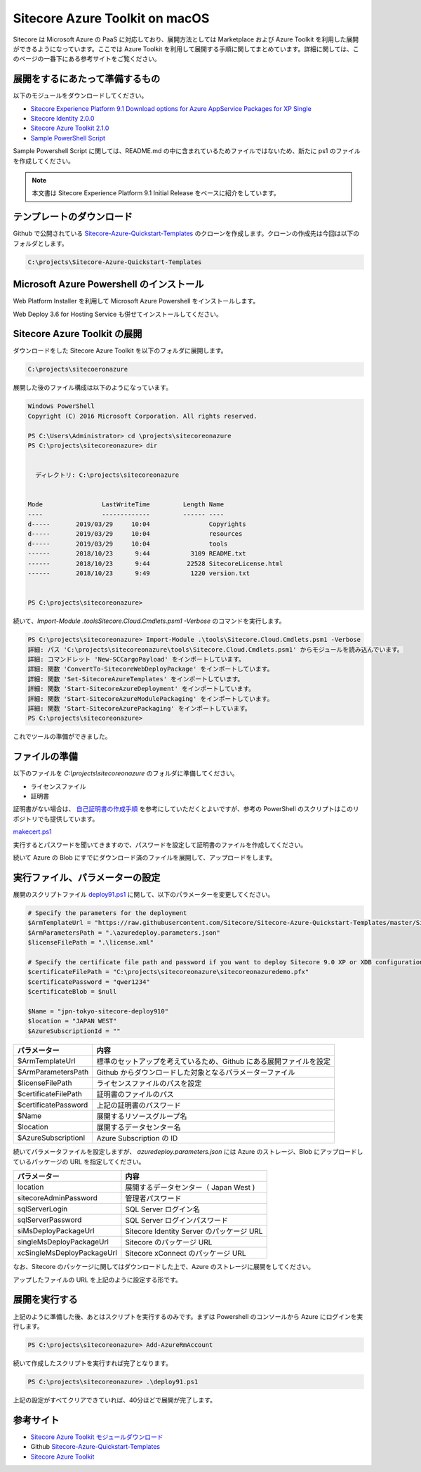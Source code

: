 #####################################
Sitecore Azure Toolkit on macOS
#####################################

Sitecore は Microsoft Azure の PaaS に対応しており、展開方法としては Marketplace および Azure Toolkit を利用した展開ができるようになっています。ここでは Azure Toolkit を利用して展開する手順に関してまとめています。詳細に関しては、このページの一番下にある参考サイトをご覧ください。

*********************************
展開をするにあたって準備するもの
*********************************

以下のモジュールをダウンロードしてください。

* `Sitecore Experience Platform 9.1 Download options for Azure AppService Packages for XP Single <https://dev.sitecore.net/Downloads/Sitecore_Experience_Platform/91/Sitecore_Experience_Platform_91_Initial_Release.aspx>`_
* `Sitecore Identity 2.0.0 <https://dev.sitecore.net/Downloads/Sitecore_Identity/2x/Sitecore_Identity_200.aspx>`_
* `Sitecore Azure Toolkit 2.1.0 <https://dev.sitecore.net/Downloads/Sitecore_Azure_Toolkit/2x/Sitecore_Azure_Toolkit_210.aspx>`_
* `Sample PowerShell Script <https://github.com/Sitecore/Sitecore-Azure-Quickstart-Templates>`_
 
Sample Powershell Script に関しては、README.md の中に含まれているためファイルではないため、新たに ps1 のファイルを作成してください。

.. note:: 本文書は Sitecore Experience Platform 9.1 Initial Release をベースに紹介をしています。

*********************************
テンプレートのダウンロード
*********************************

Github で公開されている `Sitecore-Azure-Quickstart-Templates <https://github.com/Sitecore/Sitecore-Azure-Quickstart-Templates>`_ のクローンを作成します。クローンの作成先は今回は以下のフォルダとします。

.. code-block::

  C:\projects\Sitecore-Azure-Quickstart-Templates

*******************************************
Microsoft Azure Powershell のインストール
*******************************************


Web Platform Installer を利用して Microsoft Azure Powershell をインストールします。

.. image:: images/wpi.png
   :align: center
   :width: 400px
   :alt: Microsoft Azure Powershell を選択


Web Deploy 3.6 for Hosting Service も併せてインストールしてください。

********************************
Sitecore Azure Toolkit の展開
********************************

ダウンロードをした Sitecore Azure Toolkit を以下のフォルダに展開します。

.. code-block::

  C:\projects\sitecoeronazure

展開した後のファイル構成は以下のようになっています。

.. code-block::

  Windows PowerShell
  Copyright (C) 2016 Microsoft Corporation. All rights reserved.
  
  PS C:\Users\Administrator> cd \projects\sitecoreonazure
  PS C:\projects\sitecoreonazure> dir
  
 
    ディレクトリ: C:\projects\sitecoreonazure


  Mode                LastWriteTime         Length Name
  ----                -------------         ------ ----
  d-----       2019/03/29     10:04                Copyrights
  d-----       2019/03/29     10:04                resources
  d-----       2019/03/29     10:04                tools
  ------       2018/10/23      9:44           3109 README.txt
  ------       2018/10/23      9:44          22528 SitecoreLicense.html
  ------       2018/10/23      9:49           1220 version.txt


  PS C:\projects\sitecoreonazure>

続いて、`Import-Module .\tools\Sitecore.Cloud.Cmdlets.psm1 -Verbose` のコマンドを実行します。

.. code-block::

  PS C:\projects\sitecoreonazure> Import-Module .\tools\Sitecore.Cloud.Cmdlets.psm1 -Verbose
  詳細: パス 'C:\projects\sitecoreonazure\tools\Sitecore.Cloud.Cmdlets.psm1' からモジュールを読み込んでいます。
  詳細: コマンドレット 'New-SCCargoPayload' をインポートしています。
  詳細: 関数 'ConvertTo-SitecoreWebDeployPackage' をインポートしています。
  詳細: 関数 'Set-SitecoreAzureTemplates' をインポートしています。
  詳細: 関数 'Start-SitecoreAzureDeployment' をインポートしています。
  詳細: 関数 'Start-SitecoreAzureModulePackaging' をインポートしています。
  詳細: 関数 'Start-SitecoreAzurePackaging' をインポートしています。
  PS C:\projects\sitecoreonazure>

これでツールの準備ができました。

***********************
ファイルの準備
***********************

以下のファイルを `C:\\projects\\sitecoreonazure` のフォルダに準備してください。

* ライセンスファイル
* 証明書 

証明書がない場合は、 `自己証明書の作成手順 <https://doc.sitecore.com/developers/91/sitecore-experience-management/en/the-client-certificate-for-sitecore-deployments.html>`_ を参考にしていただくとよいですが、参考の PowerShell のスクリプトはこのリポジトリでも提供しています。

`makecert.ps1 <https://github.com/SitecoreJapan/InstallScript/tree/master/demo/AzureToolKit>`_

実行するとパスワードを聞いてきますので、パスワードを設定して証明書のファイルを作成してください。

続いて Azure の Blob にすでにダウンロード済のファイルを展開して、アップロードをします。

************************************
実行ファイル、パラメーターの設定
************************************

展開のスクリプトファイル `deploy91.ps1 <https://github.com/SitecoreJapan/InstallScript/tree/master/demo/AzureToolKit>`_ に関して、以下のパラメーターを変更してください。

.. code-block::

  # Specify the parameters for the deployment 
  $ArmTemplateUrl = "https://raw.githubusercontent.com/Sitecore/Sitecore-Azure-Quickstart-Templates/master/Sitecore%209.1.0/XPSingle/azuredeploy.json"
  $ArmParametersPath = ".\azuredeploy.parameters.json"
  $licenseFilePath = ".\license.xml"

  # Specify the certificate file path and password if you want to deploy Sitecore 9.0 XP or XDB configurations
  $certificateFilePath = "C:\projects\sitecoreonazure\sitecoreonazuredemo.pfx" 
  $certificatePassword = "qwer1234"
  $certificateBlob = $null

  $Name = "jpn-tokyo-sitecore-deploy910"
  $location = "JAPAN WEST"
  $AzureSubscriptionId = ""


===================== =======================================================================
パラメーター          内容  
===================== =======================================================================
$ArmTemplateUrl       標準のセットアップを考えているため、Github にある展開ファイルを設定 
$ArmParametersPath    Github からダウンロードした対象となるパラメーターファイル 
$licenseFilePath      ライセンスファイルのパスを設定 
$certificateFilePath  証明書のファイルのパス 
$certificatePassword  上記の証明書のパスワード 
$Name                 展開するリソースグループ名 
$location             展開するデータセンター名 
$AzureSubscriptionI   Azure Subscription の ID 
===================== =======================================================================


続いてパラメータファイルを設定しますが、 `azuredeploy.parameters.json` には Azure のストレージ、Blob にアップロードしているパッケージの URL を指定してください。

=========================== ===========================================
パラメーター                内容 
=========================== ===========================================
location                    展開するデータセンター（ Japan West ) 
sitecoreAdminPassword       管理者パスワード  
sqlServerLogin              SQL Server ログイン名 
sqlServerPassword           SQL Server ログインパスワード 
siMsDeployPackageUrl        Sitecore Identity Server のパッケージ URL 
singleMsDeployPackageUrl    Sitecore のパッケージ URL 
xcSingleMsDeployPackageUrl  Sitecore xConnect のパッケージ URL 
=========================== ===========================================

なお、Sitecore のパッケージに関してはダウンロードした上で、Azure のストレージに展開をしてください。

.. image:: images/azureblob.png
   :align: center
   :width: 400px
   :alt: Azure Blob にアップ


アップしたファイルの URL を上記のように設定する形です。

****************
展開を実行する
****************

上記のように準備した後、あとはスクリプトを実行するのみです。まずは Powershell のコンソールから Azure にログインを実行します。

.. code-block::

  PS C:\projects\sitecoreonazure> Add-AzureRmAccount

続いて作成したスクリプトを実行すれば完了となります。

.. code-block::

  PS C:\projects\sitecoreonazure> .\deploy91.ps1

上記の設定がすべてクリアできていれば、40分ほどで展開が完了します。

***********
参考サイト
***********

* `Sitecore Azure Toolkit モジュールダウンロード <https://dev.sitecore.net/Downloads/Sitecore_Azure_Toolkit.aspx>`_
* Github `Sitecore-Azure-Quickstart-Templates <https://github.com/Sitecore/Sitecore-Azure-Quickstart-Templates>`_
* `Sitecore Azure Toolkit <https://doc.sitecore.com/developers/sat/20/sitecore-azure-toolkit/en/sitecore-azure-toolkit.html>`_
